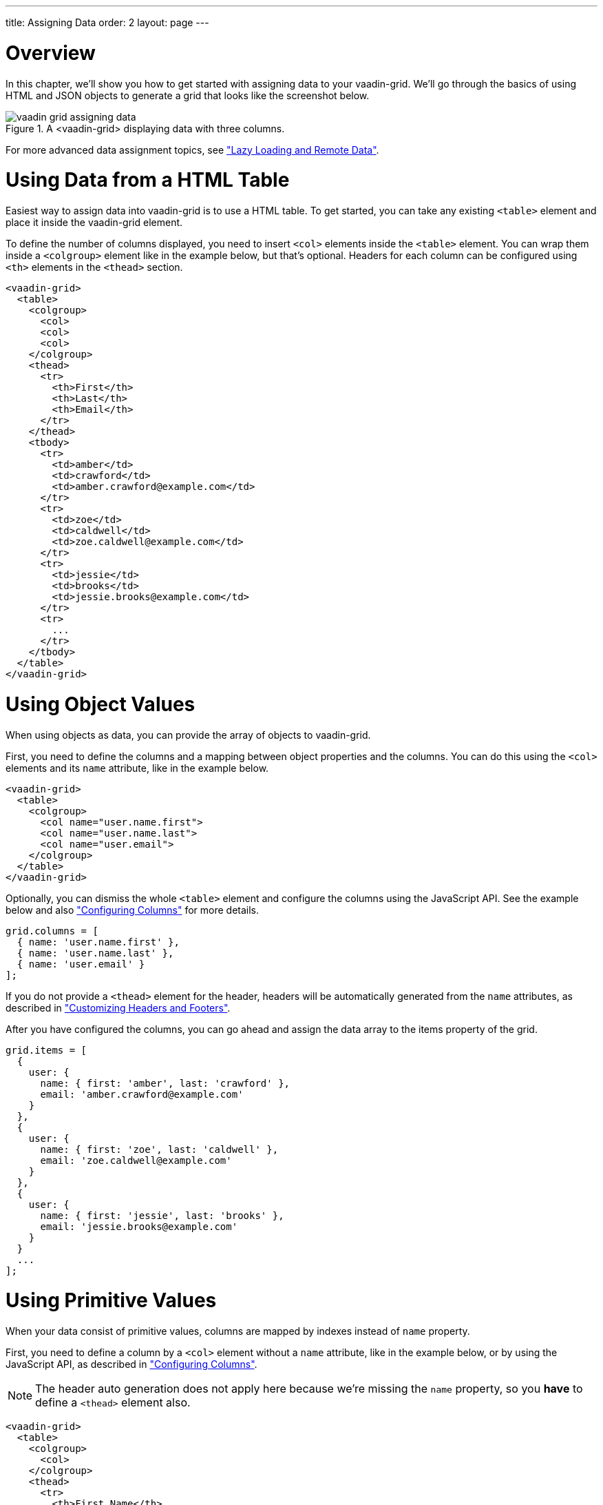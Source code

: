 ---
title: Assigning Data
order: 2
layout: page
---

[[vaadin-grid.data]]
= Overview

In this chapter, we'll show you how to get started with assigning data to your [vaadinelement]#vaadin-grid#.
We'll go through the basics of using HTML and JSON objects to generate a grid that looks like the screenshot below.

[[figure.overview]]
.A <vaadin-grid> displaying data with three columns.
image::img/vaadin-grid-assigning-data.png[]
For more advanced data assignment topics, see <<vaadin-grid-lazy-loading#vaadin-grid.lazy-loading, "Lazy Loading and Remote Data">>.

[[vaadin-grid.data.html]]
= Using Data from a HTML Table

Easiest way to assign data into [vaadinelement]#vaadin-grid# is to use a HTML table.
To get started, you can take any existing `<table>` element and place it inside the [vaadinelement]#vaadin-grid# element.

To define the number of columns displayed, you need to insert `<col>` elements inside the `<table>` element.
You can wrap them inside a `<colgroup>` element like in the example below, but that's optional.
Headers for each column can be configured using `<th>` elements in the `<thead>` section.

[source,html]
----
<vaadin-grid>
  <table>
    <colgroup>
      <col>
      <col>
      <col>
    </colgroup>
    <thead>
      <tr>
        <th>First</th>
        <th>Last</th>
        <th>Email</th>
      </tr>
    </thead>
    <tbody>
      <tr>
        <td>amber</td>
        <td>crawford</td>
        <td>amber.crawford@example.com</td>
      </tr>
      <tr>
        <td>zoe</td>
        <td>caldwell</td>
        <td>zoe.caldwell@example.com</td>
      </tr>
      <tr>
        <td>jessie</td>
        <td>brooks</td>
        <td>jessie.brooks@example.com</td>
      </tr>
      <tr>
        ...
      </tr>
    </tbody>
  </table>
</vaadin-grid>
----

[[vaadin-grid.data.object]]
= Using Object Values

When using objects as data, you can provide the array of objects to [vaadinelement]#vaadin-grid#.

First, you need to define the columns and a mapping between object properties and the columns.
You can do this using the `<col>` elements and its `name` attribute, like in the example below.

[source,html]
----
<vaadin-grid>
  <table>
    <colgroup>
      <col name="user.name.first">
      <col name="user.name.last">
      <col name="user.email">
    </colgroup>
  </table>
</vaadin-grid>
----

Optionally, you can dismiss the whole `<table>` element and configure the columns using the JavaScript API.
See the example below and also <<vaadin-grid-columns#vaadin-grid.columns, "Configuring Columns">> for more details.

[source,javascript]
----
grid.columns = [
  { name: 'user.name.first' },
  { name: 'user.name.last' },
  { name: 'user.email' }
];
----

If you do not provide a `<thead>` element for the header, headers will be automatically generated
from the `name` attributes, as described in <<vaadin-grid-headers#vaadin-grid.headers, "Customizing Headers and Footers">>.

After you have configured the columns, you can go ahead and assign the data array to the [propertyname]#items# property of the grid.

[source,javascript]
----
grid.items = [
  {
    user: {
      name: { first: 'amber', last: 'crawford' },
      email: 'amber.crawford@example.com'
    }
  },
  {
    user: {
      name: { first: 'zoe', last: 'caldwell' },
      email: 'zoe.caldwell@example.com'
    }
  },
  {
    user: {
      name: { first: 'jessie', last: 'brooks' },
      email: 'jessie.brooks@example.com'
    }
  }
  ...
];
----

ifdef::web[]
====
See link:https://cdn.vaadin.com/vaadin-elements/latest/vaadin-grid/demo/datasources.html[live example].
====
endif::web[]

[[vaadin-grid.data.primitive]]
= Using Primitive Values

When your data consist of primitive values, columns are mapped by indexes instead of `name` property.

First, you need to define a column by a `<col>` element without
a `name` attribute, like in the example below, or by using the JavaScript API, as described in <<vaadin-grid-columns#vaadin-grid.columns, "Configuring Columns">>.

[NOTE]
The header auto generation does not apply here because we're missing the `name` property, so you *have* to define a `<thead>` element also.

[source,html]
----
<vaadin-grid>
  <table>
    <colgroup>
      <col>
    </colgroup>
    <thead>
      <tr>
        <th>First Name</th>
      </tr>
    </thead>
  </table>
</vaadin-grid>
----

After you have configured the columns, you can go ahead and assign the data.

[source,javascript]
----
grid.items = ['amber', 'zoe', 'jessie', 'eva', ...]
----

In case you need more columns than one, add another `<col>` and `<th>` elements and provide the data
using nested arrays.

[source,javascript]
----
grid.items = [
  ['amber', 'crawford'],
  ['zoe', 'caldwell'],
  ['jessie', 'brooks'],
  ...
]
----

ifdef::web[]
====
See link:https://cdn.vaadin.com/vaadin-elements/master/vaadin-grid/demo/datasources.html[live example].
====
endif::web[]

[[vaadin-grid.data.dynamic]]
= Using Dynamic Data

When using data that changes dynamically, [vaadinelement]#vaadin-grid# must be notified by the changes.

The `size` property is used to tell [vaadinelement]#vaadin-grid# the size of the active dataset.
If you add or remove items, you need to update the size accordingly.
Like any other property, `size` can also be applied as an attribute.
[source,html]
----
<vaadin-grid size="100"></vaadin-grid>
----

[NOTE]
When using arrays as data, the `length` of the original item array is set as the initial `size`.

[source,javascript]
----
// In this case, grid.items.push(...); would do the same,
// but using grid.push('items', ...); is preferred.
grid.push('items', {
  user: {
    name: { first: 'eva', last: 'burke' }, email: 'eva.burke@example.com'
  }
});

// Increase the size after pushing a new item.
grid.size++;
----

The [methodname]#refreshItems()# method is used to tell [vaadinelement]#vaadin-grid# to refresh the displayed data.
If the contents of the data changes, you need to call [methodname]#refreshItems()#.

[source,javascript]
----
grid.items[0].email = 'amber.crawford@example.co.uk';
grid.refreshItems();
----

ifdef::web[]
====
See link:https://cdn.vaadin.com/vaadin-elements/master/vaadin-grid/demo/datasources.html[live example].
====
endif::web[]
